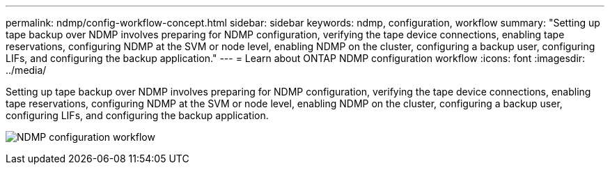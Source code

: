 ---
permalink: ndmp/config-workflow-concept.html
sidebar: sidebar
keywords: ndmp, configuration, workflow
summary: "Setting up tape backup over NDMP involves preparing for NDMP configuration, verifying the tape device connections, enabling tape reservations, configuring NDMP at the SVM or node level, enabling NDMP on the cluster, configuring a backup user, configuring LIFs, and configuring the backup application."
---
= Learn about ONTAP NDMP configuration workflow
:icons: font
:imagesdir: ../media/

[.lead]
Setting up tape backup over NDMP involves preparing for NDMP configuration, verifying the tape device connections, enabling tape reservations, configuring NDMP at the SVM or node level, enabling NDMP on the cluster, configuring a backup user, configuring LIFs, and configuring the backup application.

image:ndmp-config-workflow.gif[NDMP configuration workflow]


// 2025 June 26, ONTAPDOC-3098
// 2023 Nov 09, Jira 1466
